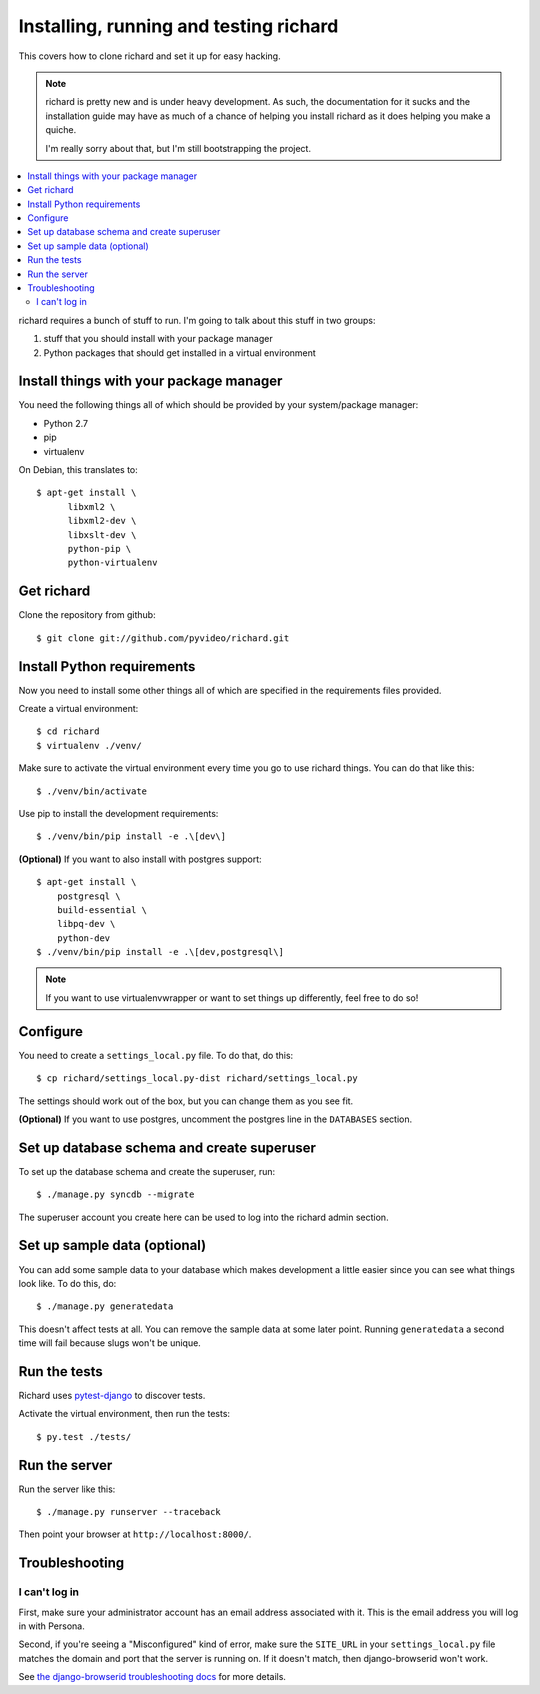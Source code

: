 .. _hacking-chapter:

=========================================
 Installing, running and testing richard
=========================================

This covers how to clone richard and set it up for easy hacking.

.. Note::

   richard is pretty new and is under heavy development. As such, the
   documentation for it sucks and the installation guide may have as
   much of a chance of helping you install richard as it does helping
   you make a quiche.

   I'm really sorry about that, but I'm still bootstrapping the
   project.


.. contents::
   :local:


richard requires a bunch of stuff to run. I'm going to talk about this
stuff in two groups:

1. stuff that you should install with your package manager
2. Python packages that should get installed in a virtual environment


Install things with your package manager
========================================

You need the following things all of which should be provided by your
system/package manager:

* Python 2.7
* pip
* virtualenv


On Debian, this translates to::

    $ apt-get install \
          libxml2 \
          libxml2-dev \
          libxslt-dev \
          python-pip \
          python-virtualenv


Get richard
===========

Clone the repository from github::

    $ git clone git://github.com/pyvideo/richard.git


Install Python requirements
===========================

Now you need to install some other things all of which are specified
in the requirements files provided.

Create a virtual environment::

    $ cd richard
    $ virtualenv ./venv/

Make sure to activate the virtual environment every time you go to use
richard things. You can do that like this::

    $ ./venv/bin/activate

Use pip to install the development requirements::

    $ ./venv/bin/pip install -e .\[dev\]

**(Optional)** If you want to also install with postgres support::

    $ apt-get install \
        postgresql \
        build-essential \
        libpq-dev \
        python-dev
    $ ./venv/bin/pip install -e .\[dev,postgresql\]


.. Note::

   If you want to use virtualenvwrapper or want to set things up differently,
   feel free to do so!


Configure
=========

You need to create a ``settings_local.py`` file. To do that, do this::

    $ cp richard/settings_local.py-dist richard/settings_local.py


The settings should work out of the box, but you can change them as
you see fit.

**(Optional)** If you want to use postgres, uncomment the postgres
line in the ``DATABASES`` section.


Set up database schema and create superuser
===========================================

To set up the database schema and create the superuser, run::

    $ ./manage.py syncdb --migrate

The superuser account you create here can be used to log into the
richard admin section.


Set up sample data (optional)
=============================

You can add some sample data to your database which makes development
a little easier since you can see what things look like. To do this,
do::

    $ ./manage.py generatedata

This doesn't affect tests at all. You can remove the sample data at
some later point. Running ``generatedata`` a second time will fail
because slugs won't be unique.


Run the tests
=============

Richard uses `pytest-django <http://pytest-django.readthedocs.org/en/latest/>`_
to discover tests.

Activate the virtual environment, then run the tests::

    $ py.test ./tests/


Run the server
==============

Run the server like this::

    $ ./manage.py runserver --traceback


Then point your browser at ``http://localhost:8000/``.


Troubleshooting
===============

I can't log in
--------------

First, make sure your administrator account has an email address
associated with it. This is the email address you will log in with
Persona.

Second, if you're seeing a "Misconfigured" kind of error, make sure
the ``SITE_URL`` in your ``settings_local.py`` file matches the domain
and port that the server is running on. If it doesn't match, then
django-browserid won't work.

See `the django-browserid troubleshooting docs
<https://django-browserid.readthedocs.org/en/latest/details/troubleshooting.html>`_
for more details.
